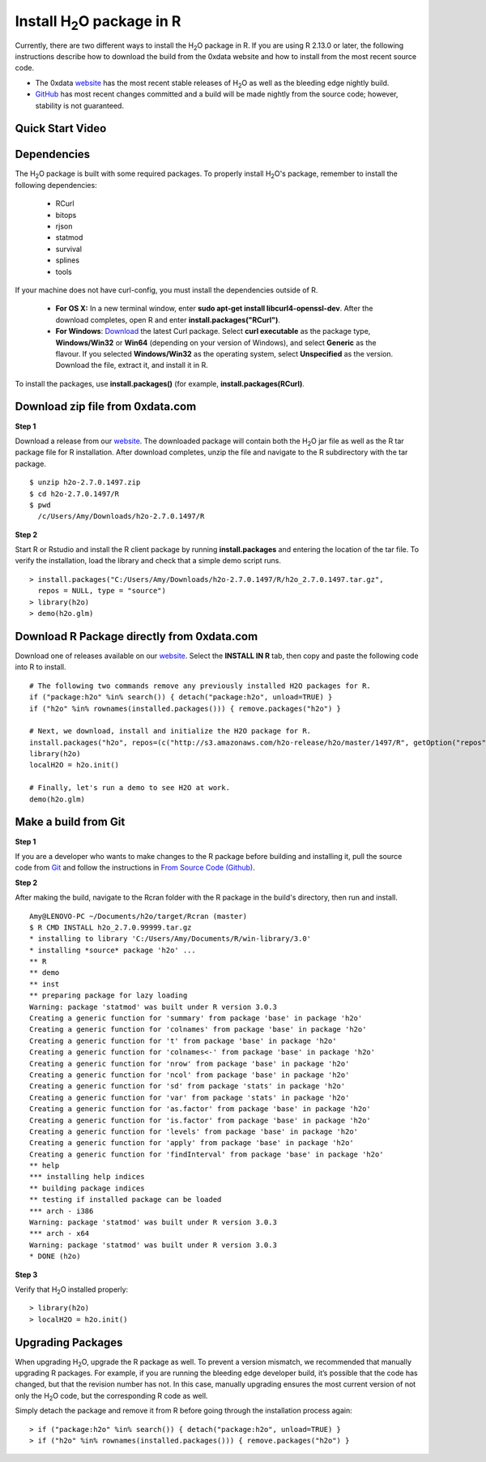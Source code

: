 .. _R_Installation:

Install H\ :sub:`2`\ O package in R
===================================

Currently, there are two different ways to install the H\ :sub:`2`\ O package in R. If you are using R 2.13.0 or later, the following instructions describe how to download the build from the 0xdata website and how to install from the most recent source code.

- The 0xdata `website <http://0xdata.com/download/>`_ has the most recent stable releases of H\ :sub:`2`\ O as well as the bleeding edge nightly build.
- `GitHub <http://github.com/0xdata>`_ has most recent changes committed and a build will be made nightly from the source code; however, stability is not guaranteed.

Quick Start Video
"""""""""""""""""

.. raw:: html

 <object width="425" height="344"><param name="movie"
 value="http://www.youtube.com/v/deRpTB9k77k&hl=en&fs=1"></param><param
 name="allowFullScreen" value="true"></param><embed
 src="http://www.youtube.com/v/deRpTB9k77k&hl=en&fs=1"
 type="application/x-shockwave-flash" allowfullscreen="true"
 width="425" height="344"></embed></object>


Dependencies
""""""""""""
The H\ :sub:`2`\ O package is built with some required packages. To properly install H\ :sub:`2`\ O's package, remember to install the following dependencies:

    - RCurl
    - bitops
    - rjson
    - statmod
    - survival 
    - splines
    - tools
    
If your machine does not have curl-config, you must install the dependencies outside of R. 

	* **For OS X:** In a new terminal window, enter **sudo apt-get install libcurl4-openssl-dev**. After the download completes, open R and enter **install.packages("RCurl")**. 

	* **For Windows**: `Download <http://curl.haxx.se/dlwiz/>`_ the latest Curl package. Select **curl executable** as the package type, **Windows/Win32** or **Win64** (depending on your version of Windows), and select **Generic** as the flavour. If you selected **Windows/Win32** as the operating system, select **Unspecified** as the version. Download the file, extract it, and install it in R. 
   
To install the packages, use **install.packages()** (for example, **install.packages(RCurl)**. 

Download zip file from 0xdata.com
"""""""""""""""""""""""""""""""""

**Step 1**

Download a release from our `website <http://0xdata.com/download/>`_. The downloaded package will contain both the
H\ :sub:`2`\ O jar file as well as the R tar package file for R installation. After download completes, unzip the file and navigate to the
R subdirectory with the tar package.

::

  $ unzip h2o-2.7.0.1497.zip
  $ cd h2o-2.7.0.1497/R
  $ pwd
    /c/Users/Amy/Downloads/h2o-2.7.0.1497/R


**Step 2**

Start R or Rstudio and install the R client package by running **install.packages** and entering the location of the tar file. To verify the installation, load the library
and check that a simple demo script runs.

::

  > install.packages("C:/Users/Amy/Downloads/h2o-2.7.0.1497/R/h2o_2.7.0.1497.tar.gz",
    repos = NULL, type = "source")
  > library(h2o)
  > demo(h2o.glm)


Download R Package directly from 0xdata.com
"""""""""""""""""""""""""""""""""""""""""""

Download one of releases available on our `website <http://0xdata.com/download/>`_. Select the **INSTALL IN R** tab, then copy and paste the following code into R to install.

.. image:: buildindex.png
   :width: 100 %


::

  # The following two commands remove any previously installed H2O packages for R.
  if ("package:h2o" %in% search()) { detach("package:h2o", unload=TRUE) }
  if ("h2o" %in% rownames(installed.packages())) { remove.packages("h2o") }

  # Next, we download, install and initialize the H2O package for R.
  install.packages("h2o", repos=(c("http://s3.amazonaws.com/h2o-release/h2o/master/1497/R", getOption("repos"))))
  library(h2o)
  localH2O = h2o.init()

  # Finally, let's run a demo to see H2O at work.
  demo(h2o.glm)
  

Make a build from Git
"""""""""""""""""""""

**Step 1**

If you are a developer who wants to make changes to the R package before building and installing it, pull the
source code from `Git <https://github.com/0xdata/h2o>`_ and follow the instructions in `From Source Code (Github) <http://docs.0xdata.com/developuser/quickstart_git.html#quickstartgit>`_.

**Step 2**

After making the build, navigate to the Rcran folder with the R package in the build's directory, then run and install.

::

  Amy@LENOVO-PC ~/Documents/h2o/target/Rcran (master)
  $ R CMD INSTALL h2o_2.7.0.99999.tar.gz
  * installing to library 'C:/Users/Amy/Documents/R/win-library/3.0'
  * installing *source* package 'h2o' ...
  ** R
  ** demo
  ** inst
  ** preparing package for lazy loading
  Warning: package 'statmod' was built under R version 3.0.3
  Creating a generic function for 'summary' from package 'base' in package 'h2o'
  Creating a generic function for 'colnames' from package 'base' in package 'h2o'
  Creating a generic function for 't' from package 'base' in package 'h2o'
  Creating a generic function for 'colnames<-' from package 'base' in package 'h2o'
  Creating a generic function for 'nrow' from package 'base' in package 'h2o'
  Creating a generic function for 'ncol' from package 'base' in package 'h2o'
  Creating a generic function for 'sd' from package 'stats' in package 'h2o'
  Creating a generic function for 'var' from package 'stats' in package 'h2o'
  Creating a generic function for 'as.factor' from package 'base' in package 'h2o'
  Creating a generic function for 'is.factor' from package 'base' in package 'h2o'
  Creating a generic function for 'levels' from package 'base' in package 'h2o'
  Creating a generic function for 'apply' from package 'base' in package 'h2o'
  Creating a generic function for 'findInterval' from package 'base' in package 'h2o'
  ** help
  *** installing help indices
  ** building package indices
  ** testing if installed package can be loaded
  *** arch - i386
  Warning: package 'statmod' was built under R version 3.0.3
  *** arch - x64
  Warning: package 'statmod' was built under R version 3.0.3
  * DONE (h2o)


**Step 3**

Verify that H\ :sub:`2`\ O installed properly:

::

  > library(h2o)
  > localH2O = h2o.init()


Upgrading Packages
""""""""""""""""""

When upgrading H\ :sub:`2`\ O, upgrade the R package as well. To prevent a version mismatch, we
recommended that manually upgrading R packages. For example, if you are running the bleeding edge developer build,
it’s possible that the code has changed, but that the revision number has not. In this case, manually upgrading ensures the most
current version of not only the H\ :sub:`2`\ O code, but the corresponding R code as well.

Simply detach the package and remove it from R before going through the installation process again:

::

  > if ("package:h2o" %in% search()) { detach("package:h2o", unload=TRUE) }
  > if ("h2o" %in% rownames(installed.packages())) { remove.packages("h2o") }

